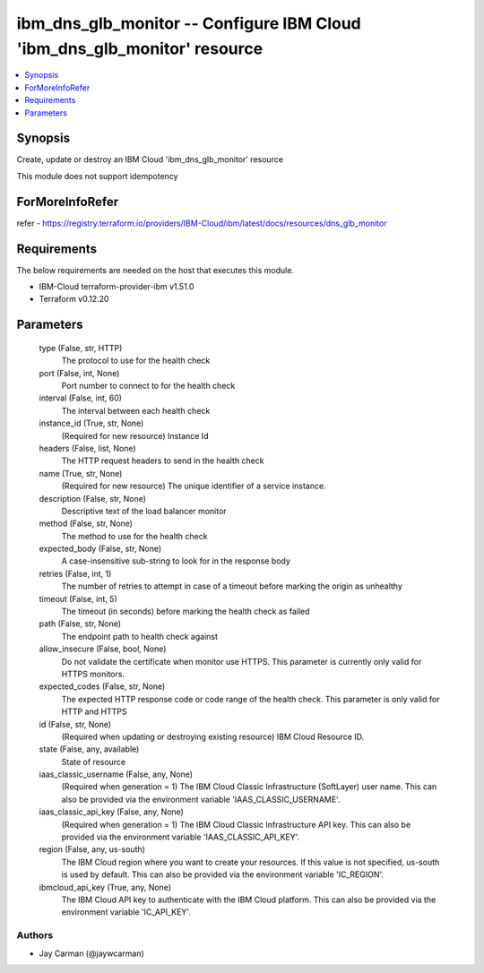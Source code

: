 
ibm_dns_glb_monitor -- Configure IBM Cloud 'ibm_dns_glb_monitor' resource
=========================================================================

.. contents::
   :local:
   :depth: 1


Synopsis
--------

Create, update or destroy an IBM Cloud 'ibm_dns_glb_monitor' resource

This module does not support idempotency


ForMoreInfoRefer
----------------
refer - https://registry.terraform.io/providers/IBM-Cloud/ibm/latest/docs/resources/dns_glb_monitor

Requirements
------------
The below requirements are needed on the host that executes this module.

- IBM-Cloud terraform-provider-ibm v1.51.0
- Terraform v0.12.20



Parameters
----------

  type (False, str, HTTP)
    The protocol to use for the health check


  port (False, int, None)
    Port number to connect to for the health check


  interval (False, int, 60)
    The interval between each health check


  instance_id (True, str, None)
    (Required for new resource) Instance Id


  headers (False, list, None)
    The HTTP request headers to send in the health check


  name (True, str, None)
    (Required for new resource) The unique identifier of a service instance.


  description (False, str, None)
    Descriptive text of the load balancer monitor


  method (False, str, None)
    The method to use for the health check


  expected_body (False, str, None)
    A case-insensitive sub-string to look for in the response body


  retries (False, int, 1)
    The number of retries to attempt in case of a timeout before marking the origin as unhealthy


  timeout (False, int, 5)
    The timeout (in seconds) before marking the health check as failed


  path (False, str, None)
    The endpoint path to health check against


  allow_insecure (False, bool, None)
    Do not validate the certificate when monitor use HTTPS. This parameter is currently only valid for HTTPS monitors.


  expected_codes (False, str, None)
    The expected HTTP response code or code range of the health check. This parameter is only valid for HTTP and HTTPS


  id (False, str, None)
    (Required when updating or destroying existing resource) IBM Cloud Resource ID.


  state (False, any, available)
    State of resource


  iaas_classic_username (False, any, None)
    (Required when generation = 1) The IBM Cloud Classic Infrastructure (SoftLayer) user name. This can also be provided via the environment variable 'IAAS_CLASSIC_USERNAME'.


  iaas_classic_api_key (False, any, None)
    (Required when generation = 1) The IBM Cloud Classic Infrastructure API key. This can also be provided via the environment variable 'IAAS_CLASSIC_API_KEY'.


  region (False, any, us-south)
    The IBM Cloud region where you want to create your resources. If this value is not specified, us-south is used by default. This can also be provided via the environment variable 'IC_REGION'.


  ibmcloud_api_key (True, any, None)
    The IBM Cloud API key to authenticate with the IBM Cloud platform. This can also be provided via the environment variable 'IC_API_KEY'.













Authors
~~~~~~~

- Jay Carman (@jaywcarman)

